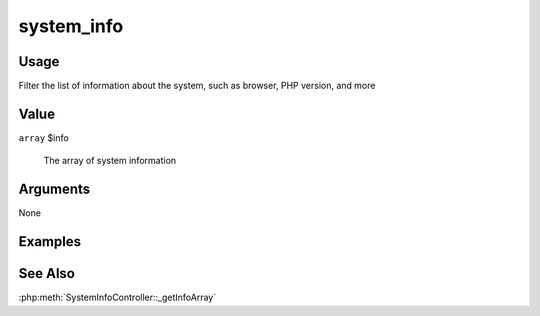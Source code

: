 ###########
system_info
###########

*****
Usage
*****

Filter the list of information about the system, such as browser, PHP version, and more

*****
Value
*****

``array`` $info

    The array of system information

*********
Arguments
*********

None

********
Examples
********


********
See Also
********

:php:meth:`SystemInfoController::_getInfoArray`

